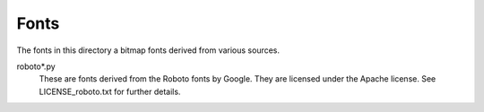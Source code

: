 Fonts
-----

The fonts in this directory a bitmap fonts derived from various
sources.

roboto*.py
    These are fonts derived from the Roboto fonts by Google.  They are
    licensed under the Apache license.  See LICENSE_roboto.txt for further
    details.

